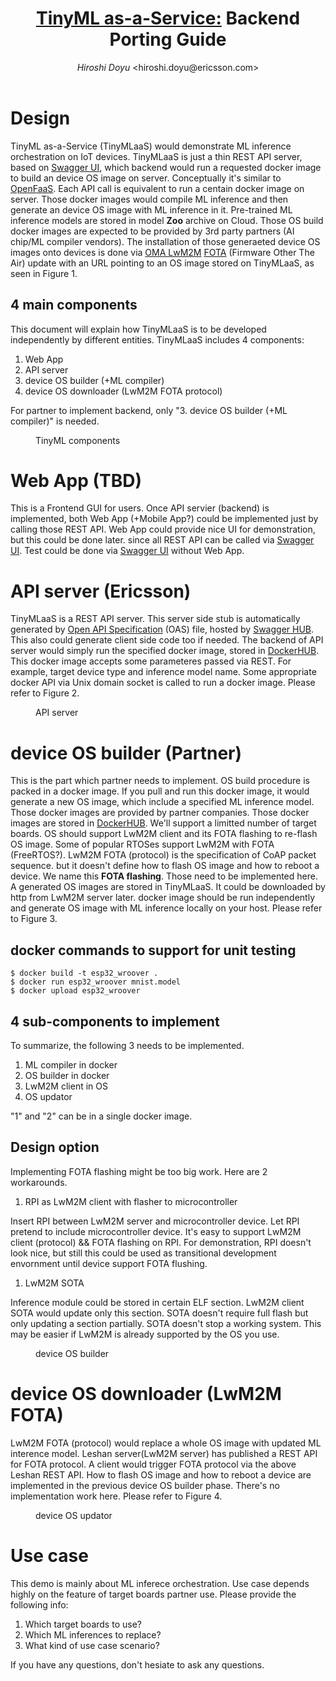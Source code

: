 #+TITLE: [[https://sched.co/TLCJ][TinyML as-a-Service:]] Backend Porting Guide
#+AUTHOR: [[hiroshi.doyu@ericsson.com][Hiroshi Doyu]] <hiroshi.doyu@ericsson.com>
#+EMAIL: hiroshi.doyu@ericsson.com

* Design
TinyML as-a-Service (TinyMLaaS) would demonstrate ML inference orchestration
on IoT devices.
TinyMLaaS is just a thin REST API server, based on [[https://swagger.io/tools/swagger-ui/][Swagger UI]],
which backend would run a requested docker image
to build an device OS image on server. Conceptually it's similar to [[https://www.openfaas.com/][OpenFaaS]].
Each API call is equivalent to run a centain docker image on server.
Those docker images would compile ML inference and
then generate an device OS image with ML inference in it.
Pre-trained ML inference models are stored in model **Zoo** archive on Cloud.
Those OS build docker images are expected to be provided
by 3rd party partners (AI chip/ML compiler vendors).
The installation of those generaeted device OS images onto devices is done
via [[https://www.omaspecworks.org/what-is-oma-specworks/iot/lightweight-m2m-lwm2m/][OMA LwM2M]] [[https://foundries.io/insights/2018/01/17/20180117-lwm2m-update/][FOTA]] (Firmware Other The Air) update
with an URL pointing to an OS image stored on TinyMLaaS,
as seen in Figure 1.

** 4 main components
This document will explain
how TinyMLaaS is to be developed independently by different entities.
TinyMLaaS includes 4 components:

1. Web App
2. API server
3. device OS builder (+ML compiler)
4. device OS downloader (LwM2M FOTA protocol)

For partner to implement backend,
only "3. device OS builder (+ML compiler)" is needed.

#+CAPTION: TinyML components
[[./images/arch.png]]


* Web App (TBD)
This is a Frontend GUI for users.
Once API servier (backend) is implemented,
both Web App (+Mobile App?) could be implemented just by calling those REST API.
Web App could provide nice UI for demonstration, but this could be done later.
since all REST API can be called via [[https://swagger.io/tools/swagger-ui/][Swagger UI]].
Test could be done via [[https://swagger.io/tools/swagger-ui/][Swagger UI]] without Web App.

* API server (Ericsson)
TinyMLaaS is a REST API server. This server side stub is
automatically generated by [[https://www.openapis.org/][Open API Specification]] (OAS) file,
hosted by [[https://swagger.io/tools/swaggerhub/][Swagger HUB]]. This also could generate client side code too if needed.
The backend of API server would simply run the specified docker image,
stored in [[https://hub.docker.com/][DockerHUB]]. This docker image accepts some parameteres passed
via REST. For example, target device type and inference model name.
Some appropriate docker API via Unix domain socket is called
to run a docker image. Please refer to Figure 2.

#+CAPTION: API server
[[./images/arch_001.png]]


* device OS builder (Partner)
This is the part which partner needs to implement.
OS build procedure is packed in a docker image.
If you pull and run this docker image, it would generate a new OS image,
which include a specified ML inference model.
Those docker images are provided by partner companies.
Those docker images are stored in [[https://hub.docker.com/][DockerHUB]].
We'll support a limitted number of target boards.
OS should support LwM2M client and its FOTA flashing to re-flash OS image.
Some of popular RTOSes support LwM2M with FOTA (FreeRTOS?).
LwM2M FOTA (protocol) is the specification of CoAP packet sequence.
but it doesn't define how to flash OS image and how to reboot a device.
We name this **FOTA flashing**.
Those need to be implemented here.
A generated OS images are stored in TinyMLaaS.
It could be downloaded by http from LwM2M server later.
docker image should be run independently and
generate OS image with ML inference locally on your host.
 Please refer to Figure 3.

** docker commands to support for unit testing
#+BEGIN_SRC shell
$ docker build -t esp32_wroover .
$ docker run esp32_wroover mnist.model
$ docker upload esp32_wroover
#+END_SRC

** 4 sub-components to implement
To summarize, the following 3 needs to be implemented.
1. ML compiler in docker
2. OS builder in docker
3. LwM2M client in OS
4. OS updator
"1" and "2" can be in a single docker image.

** Design option
Implementing FOTA flashing might be too big work.
Here are 2 workarounds.

1. RPI as LwM2M client with flasher to microcontroller
Insert RPI between LwM2M server and microcontroller device.
Let RPI pretend to include microcontroller device.
It's easy to support LwM2M client (protocol) && FOTA flashing on RPI.
For demonstration, RPI doesn't look nice,
but still this could be used as transitional development envornment
until device support FOTA flushing.

2. LwM2M SOTA
Inference module could be stored in certain ELF section.
LwM2M client SOTA would update only this section.
SOTA doesn't require full flash but only updating a section partially.
SOTA doesn't stop a working system.
This may be easier if LwM2M is already supported by the OS you use.



#+CAPTION: device OS builder
[[./images/arch_002.png]]


* device OS downloader (LwM2M FOTA)
LwM2M FOTA (protocol) would replace a whole OS image
with updated ML interence model.
Leshan server(LwM2M server) has published a REST API for FOTA protocol.
A client would trigger FOTA protocol via the above Leshan REST API.
How to flash OS image and how to reboot a device are implemented
in the previous device OS builder phase.
There's no implementation work here.
Please refer to Figure 4.

#+CAPTION: device OS updator
[[./images/arch_003.png]]


* Use case
This demo is mainly about ML inferece orchestration.
Use case depends highly on the feature of target boards partner use.
Please provide the following info:

1. Which target boards to use?
2. Which ML inferences to replace?
3. What kind of use case scenario?

If you have any questions, don't hesiate to ask any questions.

